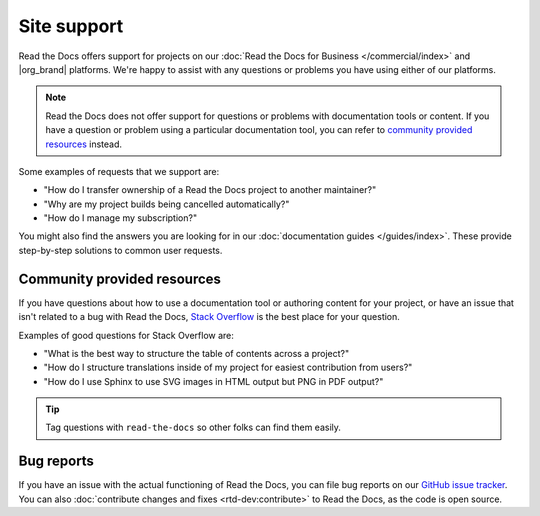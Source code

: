 Site support
============

Read the Docs offers support for projects on our :doc:`Read the Docs for Business </commercial/index>` and |org_brand| platforms.
We're happy to assist with any questions or problems you have using either of our platforms.

.. note::
   Read the Docs does not offer support for questions or problems with documentation tools or content.
   If you have a question or problem using a particular documentation tool,
   you can refer to `community provided resources <Community provided resources>`_ instead.

Some examples of requests that we support are:

- "How do I transfer ownership of a Read the Docs project to another maintainer?"
- "Why are my project builds being cancelled automatically?"
- "How do I manage my subscription?"

You might also find the answers you are looking for in our :doc:`documentation guides </guides/index>`.
These provide step-by-step solutions to common user requests.

.. tabs::

   .. tab:: |com_brand|

        Please fill out the form at https://readthedocs.com/support/.

        Our team responds to support requests during our normal business hours,
        Monday through Friday, 8:00am to 5:00pm Pacific time.
        We will reply within 2 business days or earlier for most plans.

   .. tab:: |org_brand|

        Please fill out the form at https://readthedocs.org/support/,
        and we will reply as soon as possible.

Community provided resources
----------------------------

If you have questions about how to use a documentation tool or authoring content for your project,
or have an issue that isn't related to a bug with Read the Docs,
`Stack Overflow`_ is the best place for your question.

Examples of good questions for Stack Overflow are:

* "What is the best way to structure the table of contents across a project?"
* "How do I structure translations inside of my project for easiest contribution from users?"
* "How do I use Sphinx to use SVG images in HTML output but PNG in PDF output?"

.. tip::
   Tag questions with ``read-the-docs`` so other folks can find them easily.

Bug reports
-----------

If you have an issue with the actual functioning of Read the Docs,
you can file bug reports on our `GitHub issue tracker`_.
You can also :doc:`contribute changes and fixes <rtd-dev:contribute>` to Read the Docs,
as the code is open source.

.. _Stack Overflow: https://stackoverflow.com/questions/tagged/read-the-docs
.. _Github issue tracker: https://github.com/readthedocs/readthedocs.org/issues
